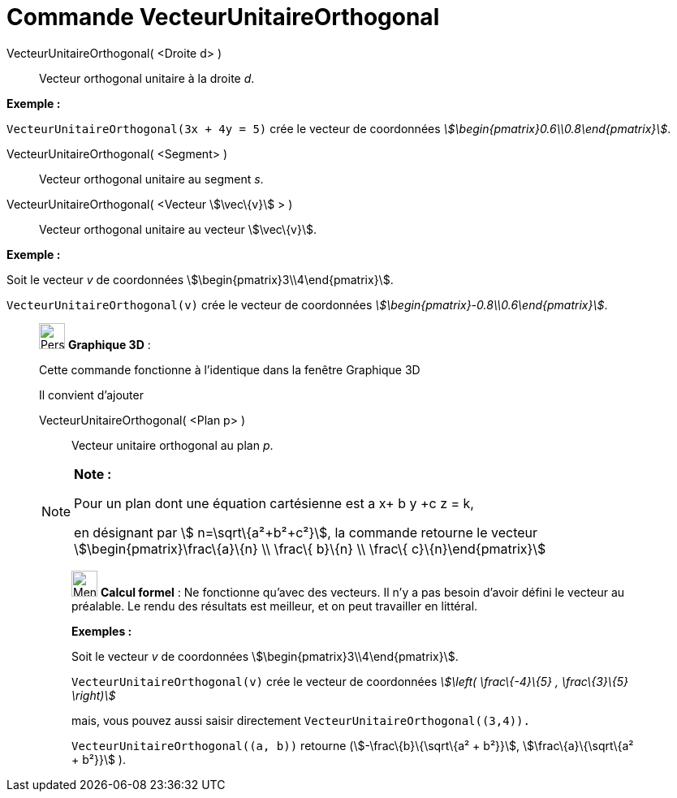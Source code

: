 = Commande VecteurUnitaireOrthogonal
:page-en: commands/UnitPerpendicularVector
ifdef::env-github[:imagesdir: /fr/modules/ROOT/assets/images]

VecteurUnitaireOrthogonal( <Droite d> )::
  Vecteur orthogonal unitaire à la droite _d_.

[EXAMPLE]
====

*Exemple :*

`++VecteurUnitaireOrthogonal(3x + 4y = 5)++` crée le vecteur de coordonnées
_stem:[\begin{pmatrix}0.6\\0.8\end{pmatrix}]_.

====

VecteurUnitaireOrthogonal( <Segment> )::
  Vecteur orthogonal unitaire au segment _s_.

VecteurUnitaireOrthogonal( <Vecteur stem:[\vec\{v}] > )::
  Vecteur orthogonal unitaire au vecteur stem:[\vec\{v}].

[EXAMPLE]
====

*Exemple :*

Soit le vecteur _v_ de coordonnées stem:[\begin{pmatrix}3\\4\end{pmatrix}].

`++VecteurUnitaireOrthogonal(v)++` crée le vecteur de coordonnées _stem:[\begin{pmatrix}-0.8\\0.6\end{pmatrix}]_.

====

_____________________________________________________________

image:32px-Perspectives_algebra_3Dgraphics.svg.png[Perspectives algebra 3Dgraphics.svg,width=32,height=32] *Graphique
3D* :

Cette commande fonctionne à l'identique dans la fenêtre Graphique 3D

Il convient d'ajouter

VecteurUnitaireOrthogonal( <Plan p> )::
  Vecteur unitaire orthogonal au plan _p_.

[NOTE]
====

*Note :*

Pour un plan dont une équation cartésienne est a x+ b y +c z = k,

en désignant par stem:[ n=\sqrt\{a²+b²+c²}], la commande retourne le vecteur stem:[\begin{pmatrix}\frac\{a}\{n} \\
\frac\{ b}\{n} \\ \frac\{ c}\{n}\end{pmatrix}]

====

____________________________________________________________

image:32px-Menu_view_cas.svg.png[Menu view cas.svg,width=32,height=32] *Calcul formel* : Ne fonctionne qu'avec des
vecteurs. Il n'y a pas besoin d'avoir défini le vecteur au préalable. Le rendu des résultats est meilleur, et on peut
travailler en littéral.

[EXAMPLE]
====

*Exemples :*

Soit le vecteur _v_ de coordonnées stem:[\begin{pmatrix}3\\4\end{pmatrix}].

`++VecteurUnitaireOrthogonal(v)++` crée le vecteur de coordonnées _stem:[\left( \frac\{-4}\{5} , \frac\{3}\{5} \right)]_

mais, vous pouvez aussi saisir directement `++VecteurUnitaireOrthogonal((3,4)).++`

`++VecteurUnitaireOrthogonal((a, b))++` retourne (stem:[-\frac\{b}\{\sqrt\{a² + b²}}], stem:[\frac\{a}\{\sqrt\{a² +
b²}}] ).

====
